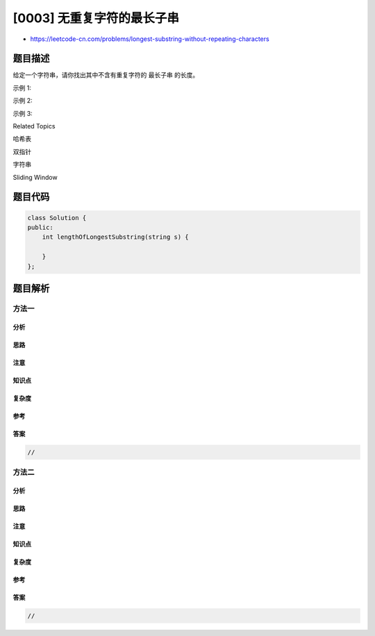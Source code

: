 [0003] 无重复字符的最长子串
===========================

-  https://leetcode-cn.com/problems/longest-substring-without-repeating-characters

题目描述
--------

.. raw:: html

   <p>

给定一个字符串，请你找出其中不含有重复字符的 最长子串 的长度。

.. raw:: html

   </p>

.. raw:: html

   <p>

示例 1:

.. raw:: html

   </p>

.. raw:: html

   <pre><strong>输入: </strong>&quot;abcabcbb&quot;
   <strong>输出: </strong>3 
   <strong>解释:</strong> 因为无重复字符的最长子串是 <code>&quot;abc&quot;，所以其</code>长度为 3。
   </pre>

.. raw:: html

   <p>

示例 2:

.. raw:: html

   </p>

.. raw:: html

   <pre><strong>输入: </strong>&quot;bbbbb&quot;
   <strong>输出: </strong>1
   <strong>解释: </strong>因为无重复字符的最长子串是 <code>&quot;b&quot;</code>，所以其长度为 1。
   </pre>

.. raw:: html

   <p>

示例 3:

.. raw:: html

   </p>

.. raw:: html

   <pre><strong>输入: </strong>&quot;pwwkew&quot;
   <strong>输出: </strong>3
   <strong>解释: </strong>因为无重复字符的最长子串是&nbsp;<code>&quot;wke&quot;</code>，所以其长度为 3。
   &nbsp;    请注意，你的答案必须是 <strong>子串 </strong>的长度，<code>&quot;pwke&quot;</code>&nbsp;是一个<em>子序列，</em>不是子串。
   </pre>

.. raw:: html

   <div>

.. raw:: html

   <div>

Related Topics

.. raw:: html

   </div>

.. raw:: html

   <div>

.. raw:: html

   <li>

哈希表

.. raw:: html

   </li>

.. raw:: html

   <li>

双指针

.. raw:: html

   </li>

.. raw:: html

   <li>

字符串

.. raw:: html

   </li>

.. raw:: html

   <li>

Sliding Window

.. raw:: html

   </li>

.. raw:: html

   </div>

.. raw:: html

   </div>

题目代码
--------

.. code:: cpp

    class Solution {
    public:
        int lengthOfLongestSubstring(string s) {

        }
    };

题目解析
--------

方法一
~~~~~~

分析
^^^^

思路
^^^^

注意
^^^^

知识点
^^^^^^

复杂度
^^^^^^

参考
^^^^

答案
^^^^

.. code:: cpp

    //

方法二
~~~~~~

分析
^^^^

思路
^^^^

注意
^^^^

知识点
^^^^^^

复杂度
^^^^^^

参考
^^^^

答案
^^^^

.. code:: cpp

    //
